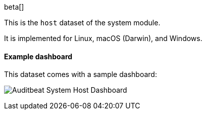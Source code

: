 [role="xpack"]

beta[]

This is the `host` dataset of the system module.

It is implemented for Linux, macOS (Darwin), and Windows.

[float]
==== Example dashboard

This dataset comes with a sample dashboard:

[role="screenshot"]
image:./images/auditbeat-system-host-dashboard.png[Auditbeat System Host Dashboard]
